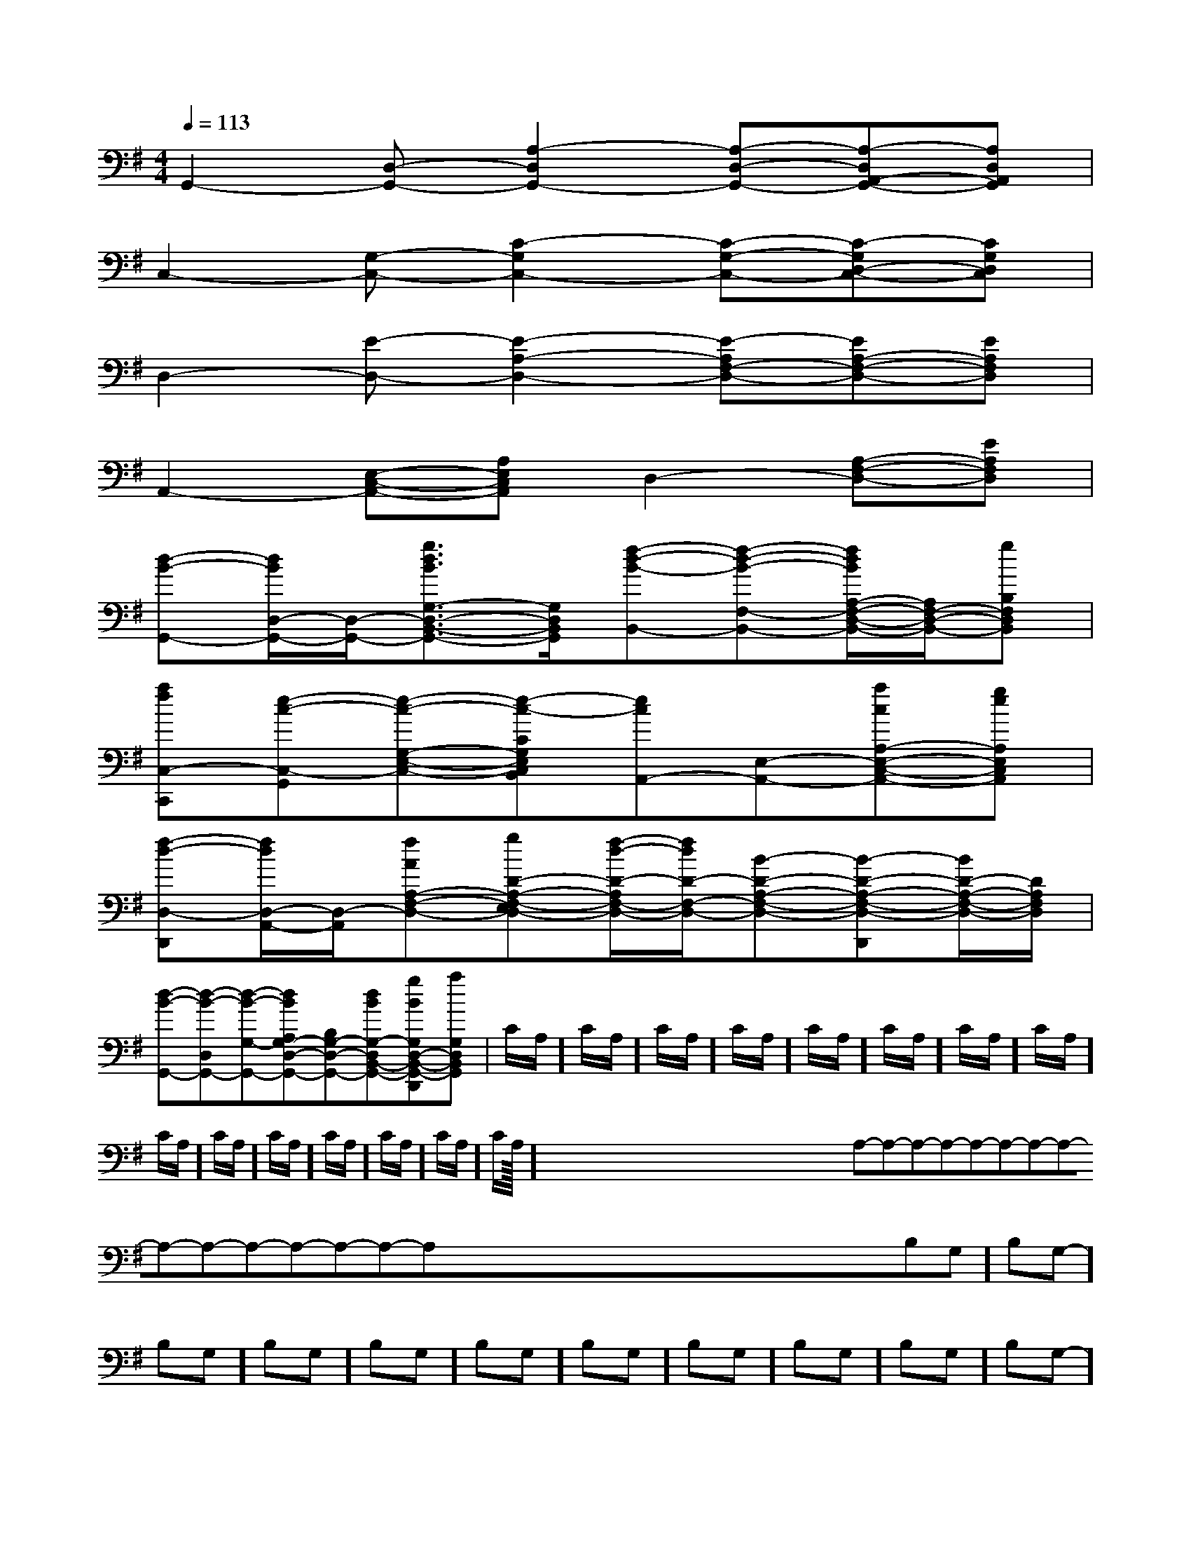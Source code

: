 X:1
T:
M:4/4
L:1/8
Q:1/4=113
K:G
%1sharps
%%MIDI program 0
V:1
%%MIDI program 0
G,,2-[D,-G,,-][A,2-D,2G,,2-][A,-D,-G,,-][A,-D,A,,-G,,-][A,D,A,,G,,]|
C,2-[G,-C,-][C2-G,2C,2-][C-G,-C,-][C-G,D,-C,-][CG,D,C,]|
D,2-[E-D,-][E2-A,2-D,2-][E-A,F,-D,-][EA,-F,-D,-][EA,F,D,]|
A,,2-[E,-C,-A,,-][A,E,C,A,,]D,2-[A,-F,-D,-][EA,F,D,]|
[d-B-G,,-][d/2B/2D,/2-G,,/2-][D,/2-G,,/2-][g3/2d3/2B3/2G,3/2-D,3/2-B,,3/2-G,,3/2-][G,/2D,/2B,,/2G,,/2][f-d-B-B,,-][f-d-B-F,-B,,-][f/2d/2B/2A,/2-F,/2-D,/2-B,,/2-][A,/2F,/2-D,/2-B,,/2-][gB,F,D,B,,]|
[afC,-C,,][e-c-C,-G,,][e-c-G,-E,-C,-][e-c-CG,E,C,B,,][ecA,,-][E,-A,,-][acA,-E,-C,-A,,-][geA,E,C,A,,]|
[f-d-D,-D,,][f/2d/2D,/2-A,,/2-][D,/2-A,,/2][fAA,-F,-D,-][gD-A,-F,-E,D,-][f/2-d/2-D/2-A,/2F,/2-D,/2-][f/2d/2D/2-F,/2-D,/2-][B-D-A,-F,-D,-][B-D-A,-F,-D,-D,,][B/2D/2-A,/2-F,/2-D,/2-][D/2A,/2F,/2D,/2]|
[d-B-G,,-][d-B-D,G,,-][d-B-G,-G,,-][dBA,G,-D,-G,,-][B,G,-D,-G,,-][dBG,-D,B,,-G,,-][gBG,D,-B,,-G,,-D,,][aG,D,B,,G,,]|C/2A,/2]C/2A,/2]C/2A,/2]C/2A,/2]C/2A,/2]C/2A,/2]C/2A,/2]C/2A,/2]C/2A,/2]C/2A,/2]C/2A,/2]C/2A,/2]C/2A,/2]C/2A,/2]C/2A,/2]<<<<<<<<<<<<<<<x/2x/2x/2x/2x/2x/2x/2x/2x/2x/2x/2x/2x/2x/2x/2A,-A,-A,-A,-A,-A,-A,-A,-A,-A,-A,-A,-A,-A,-A,-x/2x/2x/2x/2x/2x/2x/2x/2x/2x/2x/2x/2x/2x/2-B,-G,-]-B,-G,-]-B,-G,-]-B,-G,-]-B,-G,-]-B,-G,-]-B,-G,-]-B,-G,-]-B,-G,-]-B,-G,-]-B,-G,-]-B,-G,-]-B,-G,-]-B,-G,-]-B,-G,-]d/2d/2d/2d/2d/2d/2d/2d/2d/2d/2d/2d/2d/2d/2d/2[B2A[B2A[B2A[B2A[B2A[B2A[B2A[B2A[B2A[B2A[B2A[B2A[B2A[B2A[B2A[d3/2B3/2G[d3/2B3/2G[d3/2B3/2G[d3/2B3/2G[d3/2B3/2G[d3/2B3/2G[d3/2B3/2G[d3/2B3/2G[d3/2B3/2G[d3/2B3/2G[d3/2B3/2G[d3/2B3/2G[d3/2B3/2G[G,/2-E,/2[G,/2-E,/2[G,/2-E,/2[G,/2-E,/2[G,/2-E,/2[G,/2-E,/2[G,/2-E,/2[G,/2-E,/2[G,/2-E,/2[G,/2-E,/2[G,/2-E,/2[G,/2-E,/2[G,/2-E,/2[G,/2-E,/2[G,/2-E,/2[E4-C4-A,4-E,4-][E4-C4-A,4-E,4-][E4-C4-A,4-E,4-][E4-C4-A,4-E,4-][E4-C4-A,4-E,4-][E4-C4-A,4-E,4-][E4-C4-A,4-E,4-][E4-C4-A,4-E,4-][E4-C4-A,4-E,4-][E4-C4-A,4-E,4-][E4-C4-A,4-E,4-][E4-C4-A,4-E,4-][E4-C4-A,4-E,4-][E4-C4-A,4-E,4-][E4-C4-A,4-E,4-]3/2C3/2-G,3/2C3/2-G,3/2C3/2-G,3/2C3/2-G,3/2C3/2-G,3/2C3/2-G,3/2C3/2-G,3/2C3/2-G,3/2C3/2-G,3/2C3/2-G,3/2C3/2-G,3/2C3/2-G,3/2C3/2-G,3/2C3/2-G,3/2C3/2-G,[_A/2-F/2-[_A/2-F/2-[_A/2-F/2-[_A/2-F/2-[_A/2-F/2-[_A/2-F/2-[_A/2-F/2-[_A/2-F/2-[_A/2-F/2-[_A/2-F/2-[_A/2-F/2-[_A/2-F/2-[_A/2-F/2-[_A/2-F/2-[_A/2-F/2-[G-FC[G-FC[G-FC[G-FC[G-FC[G-FC[G-FC[G-FC[G-FC[G-FC[G-FC[G-FC[G-FC[G-FC[G-FC[=E/2B,/2][=E/2B,/2][=E/2B,/2][=E/2B,/2][=E/2B,/2][=E/2B,/2][=E/2B,/2][=E/2B,/2][=E/2B,/2][=E/2B,/2][=E/2B,/2][=E/2B,/2][=E/2B,/2][=E/2B,/2][=E/2B,/2][F-B,-B,,-][F-B,-B,,-][F-B,-B,,-][F-B,-B,,-][F-B,-B,,-][F-B,-B,,-][F-B,-B,,-][F-B,-B,,-][F-B,-B,,-][F-B,-B,,-][F-B,-B,,-][F-B,-B,,-][F-B,-B,,-][F-B,-B,,-][F-B,-B,,-][AF-][AF-][AF-][AF-][AF-][AF-][AF-][AF-][AF-][AF-][AF-][AF-]3/2A3/2]3/2A3/2]3/2A3/2]3/2A3/2]3/2A3/2]3/2A3/2]3/2A3/2]3/2A3/2]3/2A3/2]3/2A3/2]3/2A3/2]3/2A3/2]3/2A3/2]3/2A3/2]